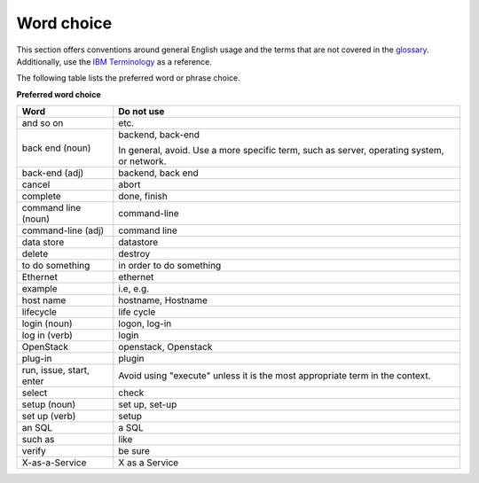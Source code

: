 
.. _stg_word_choice:

Word choice
~~~~~~~~~~~

This section offers conventions around general English usage and the terms that
are not covered in the
`glossary <http://docs.openstack.org/glossary/content/glossary.html>`_.
Additionally, use the `IBM
Terminology <http://www-01.ibm.com/software/globalization/terminology/>`_ as
a reference.

The following table lists the preferred word or phrase choice.

**Preferred word choice**

+----------------+----------------------+
| **Word**       | **Do not use**       |
+================+======================+
| and so on      | etc.                 |
+----------------+----------------------+
| back end (noun)| backend, back-end    |
|                |                      |
|                | In general, avoid.   |
|                | Use a more specific  |
|                | term, such as        |
|                | server, operating    |
|                | system, or network.  |
+----------------+----------------------+
| back-end (adj) | backend, back end    |
+----------------+----------------------+
| cancel         | abort                |
|                |                      |
+----------------+----------------------+
| complete       | done, finish         |
+----------------+----------------------+
| command line   | command-line         |
| (noun)         |                      |
+----------------+----------------------+
| command-line   | command line         |
| (adj)          |                      |
+----------------+----------------------+
| data store     | datastore            |
+----------------+----------------------+
| delete         | destroy              |
+----------------+----------------------+
| to do something| in order to do       |
|                | something            |
+----------------+----------------------+
| Ethernet       | ethernet             |
+----------------+----------------------+
| example        | i.e, e.g.            |
+----------------+----------------------+
| host name      | hostname, Hostname   |
+----------------+----------------------+
| lifecycle      | life cycle           |
+----------------+----------------------+
| login (noun)   | logon, log-in        |
+----------------+----------------------+
| log in (verb)  | login                |
+----------------+----------------------+
| OpenStack      | openstack, Openstack |
+----------------+----------------------+
| plug-in        | plugin               |
+----------------+----------------------+
| run, issue,    | Avoid using "execute"|
| start, enter   | unless it is the most|
|                | appropriate term in  |
|                | the context.         |
+----------------+----------------------+
| select         | check                |
+----------------+----------------------+
| setup (noun)   | set up, set-up       |
+----------------+----------------------+
| set up (verb)  | setup                |
+----------------+----------------------+
| an SQL         | a SQL                |
+----------------+----------------------+
| such as        | like                 |
+----------------+----------------------+
| verify         | be sure              |
+----------------+----------------------+
| X-as-a-Service | X as a Service       |
+----------------+----------------------+
